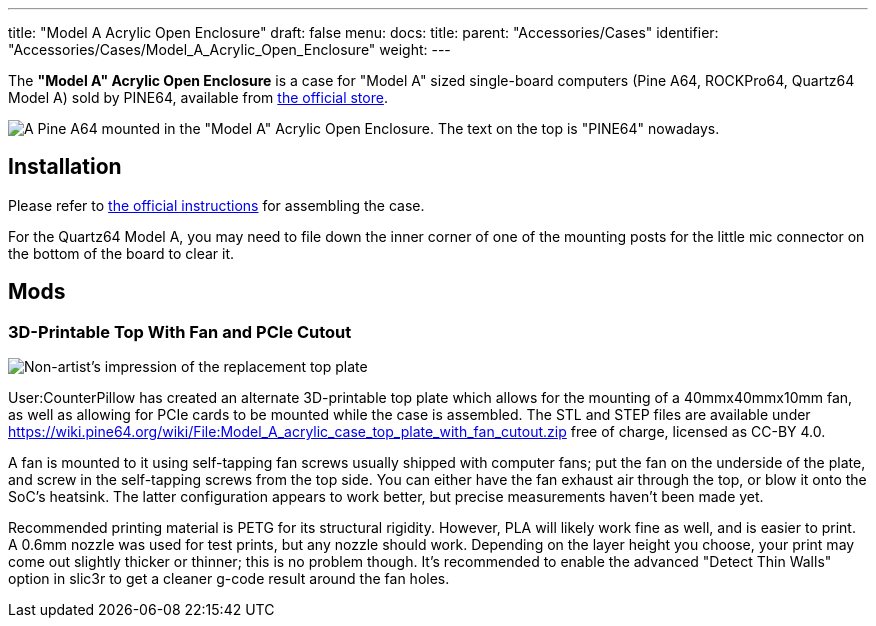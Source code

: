 ---
title: "Model A Acrylic Open Enclosure"
draft: false
menu:
  docs:
    title:
    parent: "Accessories/Cases"
    identifier: "Accessories/Cases/Model_A_Acrylic_Open_Enclosure"
    weight: 
---

The *"Model A" Acrylic Open Enclosure* is a case for "Model A" sized single-board computers (Pine A64, ROCKPro64, Quartz64 Model A) sold by PINE64, available from https://pine64.com/product/pine-a64-rockpro64-acrylic-open-enclosure/[the official store].

image:/documentation/images/Model_a_acrylic_case_with_pine_a64.jpg[A Pine A64 mounted in the "Model A" Acrylic Open Enclosure. The text on the top is "PINE64" nowadays.,title="A Pine A64 mounted in the "Model A" Acrylic Open Enclosure. The text on the top is "PINE64" nowadays."]

== Installation

Please refer to https://files.pine64.org/doc/guide/PINE64_Acrylic_Open_Enclosure_Installation_Guide.pdf[the official instructions] for assembling the case.

For the Quartz64 Model A, you may need to file down the inner corner of one of the mounting posts for the little mic connector on the bottom of the board to clear it.

== Mods

=== 3D-Printable Top With Fan and PCIe Cutout

image:/documentation/images/Model_a_top_render.png[Non-artist's impression of the replacement top plate,title="Non-artist's impression of the replacement top plate"]

User:CounterPillow has created an alternate 3D-printable top plate which allows for the mounting of a 40mmx40mmx10mm fan, as well as allowing for PCIe cards to be mounted while the case is assembled. The STL and STEP files are available under https://wiki.pine64.org/wiki/File:Model_A_acrylic_case_top_plate_with_fan_cutout.zip[] free of charge, licensed as CC-BY 4.0.

A fan is mounted to it using self-tapping fan screws usually shipped with computer fans; put the fan on the underside of the plate, and screw in the self-tapping screws from the top side. You can either have the fan exhaust air through the top, or blow it onto the SoC's heatsink. The latter configuration appears to work better, but precise measurements haven't been made yet.

Recommended printing material is PETG for its structural rigidity. However, PLA will likely work fine as well, and is easier to print. A 0.6mm nozzle was used for test prints, but any nozzle should work. Depending on the layer height you choose, your print may come out slightly thicker or thinner; this is no problem though. It's recommended to enable the advanced "Detect Thin Walls" option in slic3r to get a cleaner g-code result around the fan holes.

